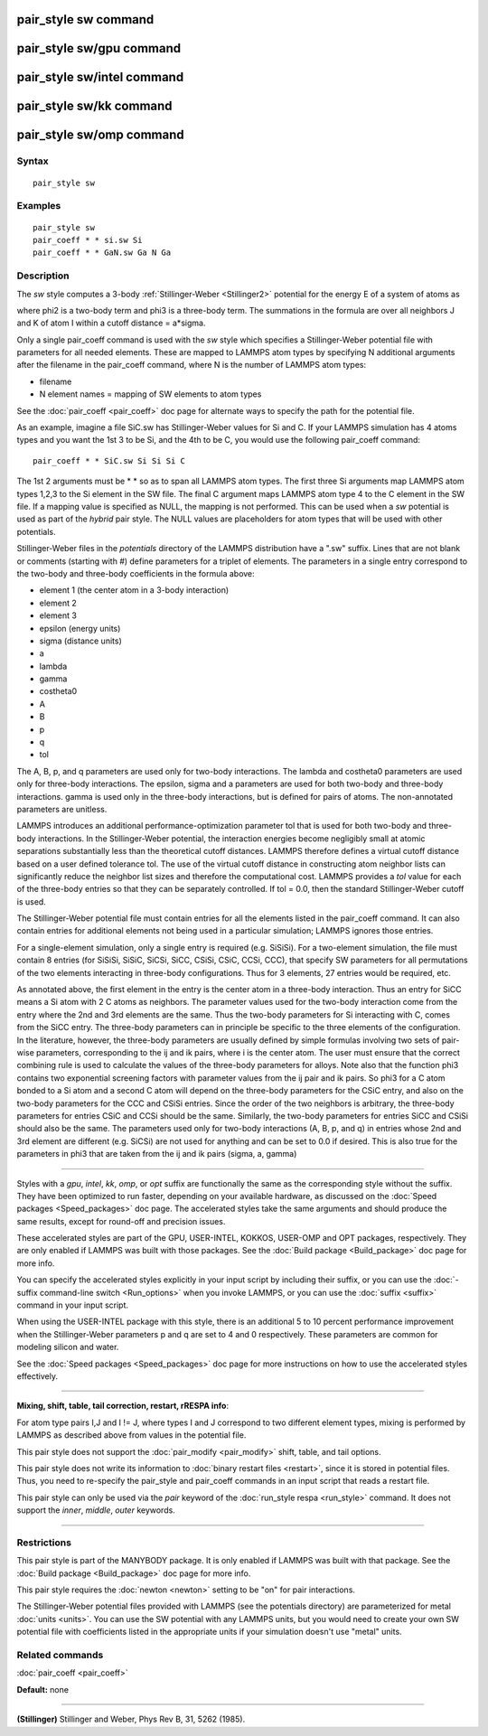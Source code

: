 .. index:: pair\_style sw

pair\_style sw command
======================

pair\_style sw/gpu command
==========================

pair\_style sw/intel command
============================

pair\_style sw/kk command
=========================

pair\_style sw/omp command
==========================

Syntax
""""""


.. parsed-literal::

   pair_style sw

Examples
""""""""


.. parsed-literal::

   pair_style sw
   pair_coeff \* \* si.sw Si
   pair_coeff \* \* GaN.sw Ga N Ga

Description
"""""""""""

The *sw* style computes a 3-body :ref:`Stillinger-Weber <Stillinger2>`
potential for the energy E of a system of atoms as

.. image:: Eqs/pair_sw.jpg
   :align: center

where phi2 is a two-body term and phi3 is a three-body term.  The
summations in the formula are over all neighbors J and K of atom I
within a cutoff distance = a\*sigma.

Only a single pair\_coeff command is used with the *sw* style which
specifies a Stillinger-Weber potential file with parameters for all
needed elements.  These are mapped to LAMMPS atom types by specifying
N additional arguments after the filename in the pair\_coeff command,
where N is the number of LAMMPS atom types:

* filename
* N element names = mapping of SW elements to atom types

See the :doc:`pair_coeff <pair_coeff>` doc page for alternate ways
to specify the path for the potential file.

As an example, imagine a file SiC.sw has Stillinger-Weber values for
Si and C.  If your LAMMPS simulation has 4 atoms types and you want
the 1st 3 to be Si, and the 4th to be C, you would use the following
pair\_coeff command:


.. parsed-literal::

   pair_coeff \* \* SiC.sw Si Si Si C

The 1st 2 arguments must be \* \* so as to span all LAMMPS atom types.
The first three Si arguments map LAMMPS atom types 1,2,3 to the Si
element in the SW file.  The final C argument maps LAMMPS atom type 4
to the C element in the SW file.  If a mapping value is specified as
NULL, the mapping is not performed.  This can be used when a *sw*
potential is used as part of the *hybrid* pair style.  The NULL values
are placeholders for atom types that will be used with other
potentials.

Stillinger-Weber files in the *potentials* directory of the LAMMPS
distribution have a ".sw" suffix.  Lines that are not blank or
comments (starting with #) define parameters for a triplet of
elements.  The parameters in a single entry correspond to the two-body
and three-body coefficients in the formula above:

* element 1 (the center atom in a 3-body interaction)
* element 2
* element 3
* epsilon (energy units)
* sigma (distance units)
* a
* lambda
* gamma
* costheta0
* A
* B
* p
* q
* tol

The A, B, p, and q parameters are used only for two-body
interactions.  The lambda and costheta0 parameters are used only for
three-body interactions. The epsilon, sigma and a parameters are used
for both two-body and three-body interactions. gamma is used only in the
three-body interactions, but is defined for pairs of atoms.
The non-annotated parameters are unitless.

LAMMPS introduces an additional performance-optimization parameter tol
that is used for both two-body and three-body interactions.  In the
Stillinger-Weber potential, the interaction energies become negligibly
small at atomic separations substantially less than the theoretical
cutoff distances.  LAMMPS therefore defines a virtual cutoff distance
based on a user defined tolerance tol.  The use of the virtual cutoff
distance in constructing atom neighbor lists can significantly reduce
the neighbor list sizes and therefore the computational cost.  LAMMPS
provides a *tol* value for each of the three-body entries so that they
can be separately controlled. If tol = 0.0, then the standard
Stillinger-Weber cutoff is used.

The Stillinger-Weber potential file must contain entries for all the
elements listed in the pair\_coeff command.  It can also contain
entries for additional elements not being used in a particular
simulation; LAMMPS ignores those entries.

For a single-element simulation, only a single entry is required
(e.g. SiSiSi).  For a two-element simulation, the file must contain 8
entries (for SiSiSi, SiSiC, SiCSi, SiCC, CSiSi, CSiC, CCSi, CCC), that
specify SW parameters for all permutations of the two elements
interacting in three-body configurations.  Thus for 3 elements, 27
entries would be required, etc.

As annotated above, the first element in the entry is the center atom
in a three-body interaction.  Thus an entry for SiCC means a Si atom
with 2 C atoms as neighbors.  The parameter values used for the
two-body interaction come from the entry where the 2nd and 3rd
elements are the same.  Thus the two-body parameters for Si
interacting with C, comes from the SiCC entry.  The three-body
parameters can in principle be specific to the three elements of the
configuration. In the literature, however, the three-body parameters
are usually defined by simple formulas involving two sets of pair-wise
parameters, corresponding to the ij and ik pairs, where i is the
center atom. The user must ensure that the correct combining rule is
used to calculate the values of the three-body parameters for
alloys. Note also that the function phi3 contains two exponential
screening factors with parameter values from the ij pair and ik
pairs. So phi3 for a C atom bonded to a Si atom and a second C atom
will depend on the three-body parameters for the CSiC entry, and also
on the two-body parameters for the CCC and CSiSi entries. Since the
order of the two neighbors is arbitrary, the three-body parameters for
entries CSiC and CCSi should be the same.  Similarly, the two-body
parameters for entries SiCC and CSiSi should also be the same.  The
parameters used only for two-body interactions (A, B, p, and q) in
entries whose 2nd and 3rd element are different (e.g. SiCSi) are not
used for anything and can be set to 0.0 if desired.
This is also true for the parameters in phi3 that are
taken from the ij and ik pairs (sigma, a, gamma)


----------


Styles with a *gpu*\ , *intel*\ , *kk*\ , *omp*\ , or *opt* suffix are
functionally the same as the corresponding style without the suffix.
They have been optimized to run faster, depending on your available
hardware, as discussed on the :doc:`Speed packages <Speed_packages>` doc
page.  The accelerated styles take the same arguments and should
produce the same results, except for round-off and precision issues.

These accelerated styles are part of the GPU, USER-INTEL, KOKKOS,
USER-OMP and OPT packages, respectively.  They are only enabled if
LAMMPS was built with those packages.  See the :doc:`Build package <Build_package>` doc page for more info.

You can specify the accelerated styles explicitly in your input script
by including their suffix, or you can use the :doc:`-suffix command-line switch <Run_options>` when you invoke LAMMPS, or you can use the
:doc:`suffix <suffix>` command in your input script.

When using the USER-INTEL package with this style, there is an
additional 5 to 10 percent performance improvement when the
Stillinger-Weber parameters p and q are set to 4 and 0 respectively.
These parameters are common for modeling silicon and water.

See the :doc:`Speed packages <Speed_packages>` doc page for more
instructions on how to use the accelerated styles effectively.


----------


**Mixing, shift, table, tail correction, restart, rRESPA info**\ :

For atom type pairs I,J and I != J, where types I and J correspond to
two different element types, mixing is performed by LAMMPS as
described above from values in the potential file.

This pair style does not support the :doc:`pair_modify <pair_modify>`
shift, table, and tail options.

This pair style does not write its information to :doc:`binary restart files <restart>`, since it is stored in potential files.  Thus, you
need to re-specify the pair\_style and pair\_coeff commands in an input
script that reads a restart file.

This pair style can only be used via the *pair* keyword of the
:doc:`run_style respa <run_style>` command.  It does not support the
*inner*\ , *middle*\ , *outer* keywords.


----------


Restrictions
""""""""""""


This pair style is part of the MANYBODY package.  It is only enabled
if LAMMPS was built with that package.  See the :doc:`Build package <Build_package>` doc page for more info.

This pair style requires the :doc:`newton <newton>` setting to be "on"
for pair interactions.

The Stillinger-Weber potential files provided with LAMMPS (see the
potentials directory) are parameterized for metal :doc:`units <units>`.
You can use the SW potential with any LAMMPS units, but you would need
to create your own SW potential file with coefficients listed in the
appropriate units if your simulation doesn't use "metal" units.

Related commands
""""""""""""""""

:doc:`pair_coeff <pair_coeff>`

**Default:** none


----------


.. _Stillinger2:



**(Stillinger)** Stillinger and Weber, Phys Rev B, 31, 5262 (1985).


.. _lws: http://lammps.sandia.gov
.. _ld: Manual.html
.. _lc: Commands_all.html

